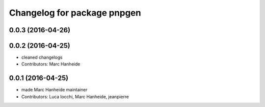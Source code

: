^^^^^^^^^^^^^^^^^^^^^^^^^^^^
Changelog for package pnpgen
^^^^^^^^^^^^^^^^^^^^^^^^^^^^

0.0.3 (2016-04-26)
------------------

0.0.2 (2016-04-25)
------------------
* cleaned changelogs
* Contributors: Marc Hanheide

0.0.1 (2016-04-25)
------------------
* made Marc Hanheide maintainer
* Contributors: Luca Iocchi, Marc Hanheide, jeanpierre
